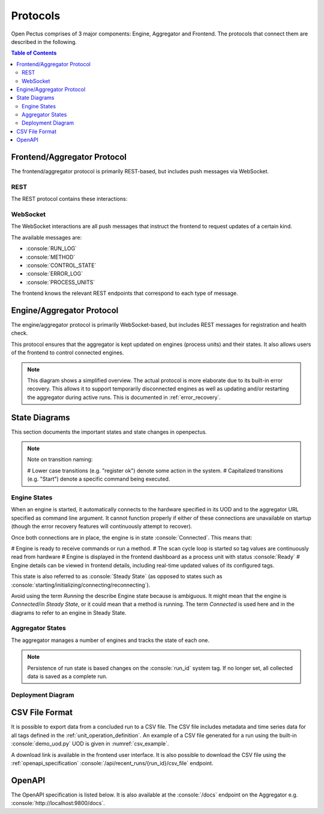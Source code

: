 .. role:: console(code)
   :language: console

Protocols
=========
Open Pectus comprises of 3 major components: Engine, Aggregator and Frontend. The protocols that connect them are described in the following.

.. contents:: Table of Contents
  :local:
  :depth: 3

Frontend/Aggregator Protocol
----------------------------
The frontend/aggregator protocol is primarily REST-based, but includes push messages via WebSocket.

REST
^^^^
The REST protocol contains these interactions:

.. mermaid:: mermaid/frontend_aggregator_rest_interactions.mdd
   :caption: Frontend/Aggregator REST interactions.
   :align: center

WebSocket
^^^^^^^^^
The WebSocket interactions are all push messages that instruct the frontend to
request updates of a certain kind.

The available messages are:

* :console:`RUN_LOG`
* :console:`METHOD`
* :console:`CONTROL_STATE`
* :console:`ERROR_LOG`
* :console:`PROCESS_UNITS`

The frontend knows the relevant REST endpoints that correspond to each type of message.

.. mermaid:: mermaid/frontend_aggregator_websocket_interactions.mdd
   :caption: Frontend/Aggregator WebSocket interactions.
   :align: center

Engine/Aggregator Protocol
--------------------------
The engine/aggregator protocol is primarily WebSocket-based, but includes REST messages for registration and health check.

This protocol ensures that the aggregator is kept updated on engines (process units) and their states.
It also allows users of the frontend to control connected engines.

.. note::
   This diagram shows a simplified overview. The actual protocol is more elaborate due to its built-in error recovery. This allows it to support temporarily disconnected engines as well as updating and/or restarting the aggregator during active runs. This is documented in :ref:`error_recovery`.

.. mermaid:: mermaid/engine_aggregator_protocol_overview.mdd
   :caption: Engine/Aggregator protocol overview.
   :align: center

State Diagrams
--------------
This section documents the important states and state changes in openpectus.

.. note::
   Note on transition naming:
   
   # Lower case transitions (e.g. "register ok") denote some action in the system.
   # Capitalized transitions (e.g. "Start") denote a specific command being executed.

Engine States
^^^^^^^^^^^^^
When an engine is started, it automatically connects to the hardware specified in its UOD and to the aggregator URL specified as command line argument. It cannot function properly if either of these connections are unavailable on startup (though the error recovery features will continuously attempt to recover).

Once both connections are in place, the engine is in state :console:`Connected`. This means that:

# Engine is ready to receive commands or run a method.
# The scan cycle loop is started so tag values are continuously read from hardware
# Engine is displayed in the frontend dashboard as a process unit with status :console:`Ready` 
# Engine details can be viewed in frontend details, including real-time updated values of its configured tags.

This state is also referred to as :console:`Steady State` (as opposed to states such as :console:`starting/initializing/connecting/reconnecting`).

Avoid using the term `Running` the describe Engine state because is ambiguous. It might mean that the engine is *Connected*/in *Steady State*, or it could mean that a method is running. The term `Connected` is used here and in the diagrams to refer to an engine in Steady State.

.. mermaid:: mermaid/engine_state_diagram.mdd
   :caption: Engine state diagram.
   :align: center

Aggregator States
^^^^^^^^^^^^^^^^^
The aggregator manages a number of engines and tracks the state of each one.

.. note::
   Persistence of run state is based changes on the :console:`run_id` system tag. If no longer set, all collected data is saved as a complete run.

.. mermaid:: mermaid/aggregator_state_diagram.mdd
   :caption: Aggregator state diagram.
   :align: center

Deployment Diagram
^^^^^^^^^^^^^^^^^^

.. mermaid:: mermaid/c4_deployment_diagram.mdd
   :caption: Deployment diagram.
   :align: center

.. _csv_file_format:

CSV File Format
---------------

It is possible to export data from a concluded run to a CSV file.
The CSV file includes metadata and time series data for all tags defined in the :ref:`unit_operation_definition`. An example of a CSV file generated for a run using the built-in :console:`demo_uod.py` UOD is given in :numref:`csv_example`.

A download link is available in the frontend user interface. It is also possible to download the CSV file using the :ref:`openapi_specification` :console:`/api/recent_runs/{run_id}/csv_file` endpoint.

.. _csv_example:
.. code-block:: python
   :caption: Example of exported CSV file. Filename: :console:`RecentRun-c87d65e2-7e1a-4477-aa89-b4f56db75773.csv`

   # Recent Run Id,c87d65e2-7e1a-4477-aa89-b4f56db75773
   # Engine Id,LC...50_DemoUod
   # Engine Computer name,LC...50
   # Engine Version,0.1.13
   # Engine Hardware tring,"ErrorRecoveryDecorator(state=ErrorRecoveryState.OK,decorated=DemoHardware)"
   # Uod author nam,Demo Author
   # Uod author email,demo@openpectus.org
   # Uod file name,C:\Users\...\openpectus/engine/configuration/demo_uod.py
   # Aggregator Computer name,AZR-PECTUS-PRD
   # Aggregator Version,0.1.13
   # Starting Time (UTC),2025-01-09 20:15:02.926612
   # Ending Time (UTC),2025-01-09 20:16:07.110109
   # Contributors,E..L

   Run Time [s],FT01 [L/h],TestInt,TestFloat [kg],TestString,Category,FT02 [L/h],Time [s],Reset,System State,CmdWithRegexArgs [dm2],TestPercentage [%]
   0.0,10,42,9.87,test,Rising,10.795927561732627,2.3903110027313232,N/A,Stopped,34.87,34.87
   5.34400000000096,12,42,9.87,test,Rising,12.552170854700819,7.742166519165039,N/A,Stopped,34.87,34.87

.. _openapi_specification:

OpenAPI
-------

The OpenAPI specification is listed below. It is also available at the :console:`/docs` endpoint on the Aggregator e.g. :console:`http://localhost:9800/docs`.

.. openapi:: openapi.yml
   :examples: